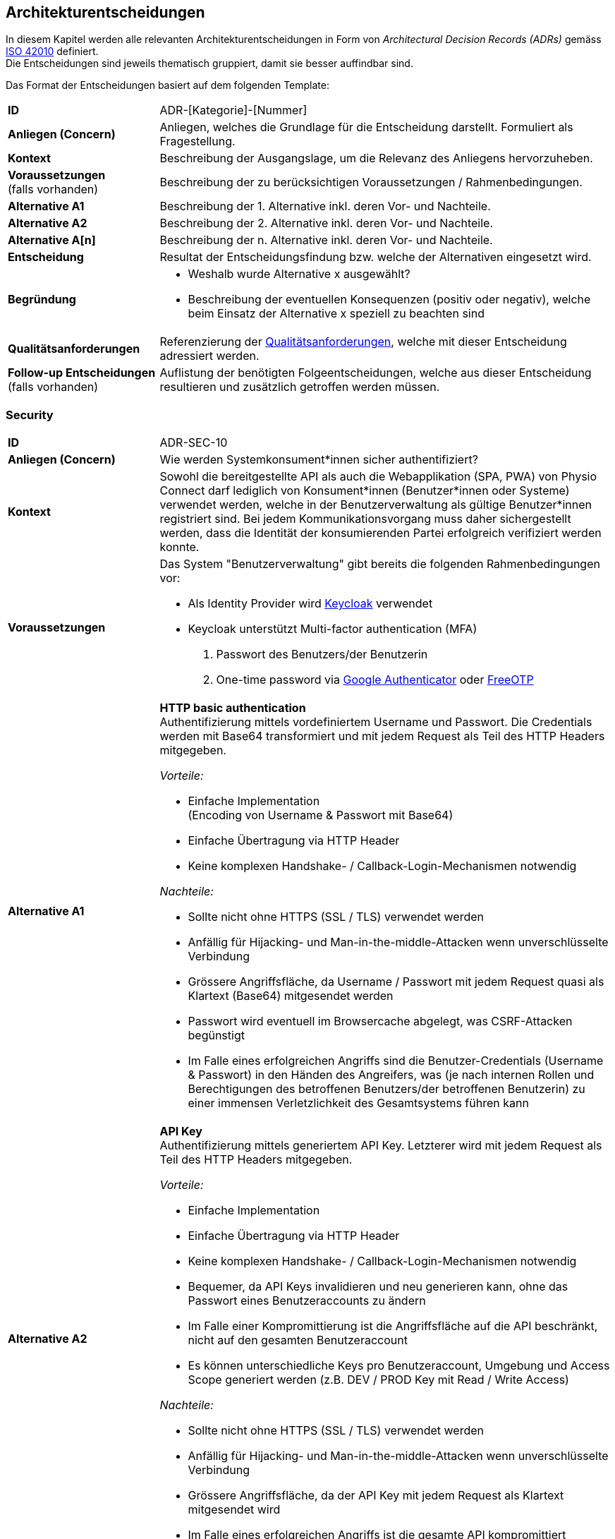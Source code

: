 [#architecture-decisions]
== Architekturentscheidungen

In diesem Kapitel werden alle relevanten Architekturentscheidungen in Form von __Architectural Decision Records (ADRs)__ gemäss https://www.iso.org/standard/50508.html[ISO 42010] definiert. +
Die Entscheidungen sind jeweils thematisch gruppiert, damit sie besser auffindbar sind.

Das Format der Entscheidungen basiert auf dem folgenden Template:

[cols="2,6"]
|===
|**ID**|ADR-[Kategorie]-[Nummer]
|**Anliegen (Concern)**|Anliegen, welches die Grundlage für die Entscheidung darstellt. Formuliert als Fragestellung.
|**Kontext**|Beschreibung der Ausgangslage, um die Relevanz des Anliegens hervorzuheben.
|**Voraussetzungen** +
(falls vorhanden)
|Beschreibung der zu berücksichtigen Voraussetzungen / Rahmenbedingungen.
|**Alternative A1**|Beschreibung der 1. Alternative inkl. deren Vor- und Nachteile.
|**Alternative A2**|Beschreibung der 2. Alternative inkl. deren Vor- und Nachteile.
|**Alternative A[n]**|Beschreibung der n. Alternative inkl. deren Vor- und Nachteile.
|**Entscheidung**|Resultat der Entscheidungsfindung bzw. welche der Alternativen eingesetzt wird.
|**Begründung**
a|

* Weshalb wurde Alternative x ausgewählt?
* Beschreibung der eventuellen Konsequenzen (positiv oder negativ), welche beim Einsatz der Alternative x speziell zu beachten sind

|**Qualitätsanforderungen**
|Referenzierung der <<#quality-requirements,Qualitätsanforderungen>>, welche mit dieser Entscheidung adressiert werden.
|**Follow-up Entscheidungen** +
(falls vorhanden)
|Auflistung der benötigten Folgeentscheidungen, welche aus dieser Entscheidung resultieren und zusätzlich getroffen werden müssen.
|===

=== Security

[cols="2,6"]
|===
|**ID**|ADR-SEC-10
|**Anliegen (Concern)**|Wie werden Systemkonsument*innen sicher authentifiziert?
|**Kontext**|Sowohl die bereitgestellte API als auch die Webapplikation (SPA, PWA) von Physio Connect darf lediglich von Konsument*innen (Benutzer*innen oder Systeme) verwendet werden, welche in der Benutzerverwaltung als gültige Benutzer*innen registriert sind. Bei jedem Kommunikationsvorgang muss daher sichergestellt werden, dass die Identität der konsumierenden Partei erfolgreich verifiziert werden konnte.
|**Voraussetzungen**
a|
Das System "Benutzerverwaltung" gibt bereits die folgenden Rahmenbedingungen vor:

* Als Identity Provider wird https://www.keycloak.org/[Keycloak] verwendet
* Keycloak unterstützt Multi-factor authentication (MFA)
1. Passwort des Benutzers/der Benutzerin
2. One-time password via https://googleauthenticator.net/[Google Authenticator] oder https://freeotp.github.io/[FreeOTP]

|**Alternative A1**
a|
**HTTP basic authentication** +
Authentifizierung mittels vordefiniertem Username und Passwort. Die Credentials werden mit Base64 transformiert und mit jedem Request als Teil des HTTP Headers mitgegeben. +

__Vorteile:__

* Einfache Implementation +
(Encoding von Username & Passwort mit Base64)
* Einfache Übertragung via HTTP Header
* Keine komplexen Handshake- / Callback-Login-Mechanismen notwendig

__Nachteile:__

* Sollte nicht ohne HTTPS (SSL / TLS) verwendet werden
* Anfällig für Hijacking- und Man-in-the-middle-Attacken wenn unverschlüsselte Verbindung
* Grössere Angriffsfläche, da Username / Passwort mit jedem Request quasi als Klartext (Base64) mitgesendet werden
* Passwort wird eventuell im Browsercache abgelegt, was CSRF-Attacken begünstigt
* Im Falle eines erfolgreichen Angriffs sind die Benutzer-Credentials (Username & Passwort) in den Händen des Angreifers, was (je nach internen Rollen und Berechtigungen des betroffenen Benutzers/der betroffenen Benutzerin) zu einer immensen Verletzlichkeit des Gesamtsystems führen kann

|**Alternative A2**
a|
**API Key** +
Authentifizierung mittels generiertem API Key. Letzterer wird mit jedem Request als Teil des HTTP Headers mitgegeben. +

__Vorteile:__

* Einfache Implementation
* Einfache Übertragung via HTTP Header
* Keine komplexen Handshake- / Callback-Login-Mechanismen notwendig
* Bequemer, da API Keys invalidieren und neu generieren kann, ohne das Passwort eines Benutzeraccounts zu ändern
* Im Falle einer Kompromittierung ist die Angriffsfläche auf die API beschränkt, nicht auf den gesamten Benutzeraccount
* Es können unterschiedliche Keys pro Benutzeraccount, Umgebung und Access Scope generiert werden (z.B. DEV / PROD Key mit Read / Write Access)

__Nachteile:__

* Sollte nicht ohne HTTPS (SSL / TLS) verwendet werden
* Anfällig für Hijacking- und Man-in-the-middle-Attacken wenn unverschlüsselte Verbindung
* Grössere Angriffsfläche, da der API Key mit jedem Request als Klartext mitgesendet wird
* Im Falle eines erfolgreichen Angriffs ist die gesamte API kompromittiert

|**Alternative A3**
a|
**OAuth 2.0 mit OpenID Connect und Bearer Token (JWT)** +
Authentifizierung via https://oauth.net/2/[OAuth 2.0]-Flow mit https://openid.net/connect/[OpenID Connect]. OAuth 2.0 ist ein etabliertes Autorisierungsframework und bietet eine Spezifikation für die Implementation von Autorisierungsprotokollen und -flows. OpenID Connect basiert auf dem OAuth 2.0-Framework und ist ein Standard, welcher speziell auf die Benutzerauthentifikation ausgerichtet ist.

__Vorteile:__

* Etabliertes Framework - es gibt zahlreiche Online-Dokumentationen und Guides
* State-of-the-art bezüglich der Absicherung von APIs
* Ausgestellte Bearer Tokens (JWT) können seitens API einfach auf ihre Integrität und Gültigkeit validiert werden
* Tokens können auf feingranulare API Scopes ausgestellt werden, was die Angriffsfläche theoretisch reduziert
* Möglichkeit, zusätzliche Refresh Tokens zu verwenden, welche bei Ablauf eines Access Tokens automatisch einen neuen anfordern
* Unterstützt Single Sign-On (SSO)
* Ausgestellte Bearer Tokens (JWT) können Browser-seitig in einem Cookie abgelegt werden (bzw. Standardverhalten für manche Identity Provider), damit sie nicht alternativ im Local oder Session Storage gespeichert werden müssen
* Unterstützung verschiedener Client-Typen (z.B. Device, SPA / Public client)

__Nachteile:__

* Ist nicht immer ganz einfach zu implementieren
* Kann bei falscher Implementation und / oder Konfiguration zu https://www.rfc-editor.org/rfc/rfc6819#section-4[Sicherheitslücken] führen

|**Alternative A4**
a|
**SAML** +
Authentifizierung via https://auth0.com/blog/how-saml-authentication-works/[SAML]. Security Assertion Markup Language (SAML) ist - nebst OpenID Connect - ein weiterer Standard, welcher auf die Benutzerauthentifikation ausgerichtet ist.

__Vorteile:__

* Etablierter Standard
* Unterstützt Single Sign-On (SSO)

__Nachteile:__

* Alter Standard: Die neuste Version des Standards besteht bereits seit 2005
** nicht einfach, aktuelle Web- (SPA) und Mobileapplikationen mit SAML abzusichern
** OpenID Connect wurde unter anderem dafür entworfen, SAML abzulösen
* Verwendet XML anstelle von JSON Web Tokens (JWT) als Übertragungsformat
** erhöhter Ressourcenbedarf (Netzwerk & Memory) im Vergleich zu JWT
** bei der Implementation muss auf die bestehenden https://cheatsheetseries.owasp.org/cheatsheets/XML_Security_Cheat_Sheet.html[XML-Angriffsvektoren] Acht gegeben werden
* API Scopes werden nicht out-of-the-box unterstützt

|**Entscheidung**
a|
* A3) OAuth 2.0 mit OpenID Connect und Bearer Token (JWT)
* Multi-factor authentication (MFA)

|**Begründung**|Die Authentifizierung mit OAuth 2.0 und OpenID Connect ist eine etablierte und (zurzeit) sichere Methode zur Verifikation der Identität von Systemkonsument*innen. In der direkten Gegenüberstellung mit den restlichen Alternativen ist OAuth & OpenID Connect spezifisch darauf ausgelegt, den Authentifizierungsworkflow zwischen Frontend (SPA, PWA) und Backend (API) so sicher wie möglich zu gestalten. +
Vorsicht ist jedoch bei der Implementation und Konfiguration geboten - wie bereits als Nachteil dieser Variante erfasst, kann eine falsche Implementation und / oder Konfiguration zu Sicherheitslücken führen. Dies kann jedoch theoretisch bei jeder Alternative der Fall sein. +
OAuth 2.0 & OpenID Connect wird zudem von allen gängigen (Social) Identity Providern einwandfrei unterstützt.

Des Weiteren ist der supplementäre Einsatz von Multi-factor authentication (MFA) ein relevanter Bestandteil aktueller Authentifizierungsmechanismen und wird daher als notwendig angesehen. Hierbei wird auf die unterstützten MFA-Faktoren von Keycloak sowie den angebotenen Social Identity Providern (ADR-SEC-11) zurückgegriffen.

|**Qualitätsanforderungen**
a|
<<#scenarios-interoperability,**Interoperability**>> +
Der korrekte Informationsaustausch sowie die Verarbeitung der eingehenden Daten kann nur stattfinden, wenn eine ordnungsgemässe Authentifizierungs- und Autorisierungsschicht die entsprechenden Kommunikationsschnittstellen / APIs vor unbefugtem Zugriff schützt. +
Betrifft alle diesbezüglichen Qualitätsszenarien (SZ-IOP-*).

<<#scenarios-confidentiality,**Confidentiality**>> +
Die Kommunikation mit Physio Connect erfolgt stets über eine verschlüsselte Verbindung. Zudem ist eine aktive Benutzerauthentifizierung mittels Access Token-Validierung zwingend notwendig. Die Gültigkeitsprüfung erfolgt dabei über den systemweit eingesetzten Identity Provider (Keycloak), welcher ebenso für die initiale Ausstellung der Identity / Access / Refresh Tokens zuständig ist. Der Identity Provider ist Bestandteil des Umsystems __Benutzerverwaltung__.

* SZ-CNF-1
* SZ-CNF-2
* SZ-CNF-3

|**Follow-up Entscheidungen**
a|
* **ADR-SEC-11** +
Mit welchen Social Identity Providern kann sich ein Systembenutzer/eine Systembenutzerin authentifizieren?

|===

[cols="2,6"]
|===
|**ID**|ADR-SEC-11
|**Anliegen (Concern)**|Mit welchen Social Identity Providern kann sich ein Systembenutzer/eine Systembenutzerin authentifizieren?
|**Kontext**
a|Social Identity Providers wie Google, Microsoft oder Apple ermöglichen die Authentifizierung eines Benutzers/einer Benutzerin über bereits existierende (Social Media) Accounts. Auf diese Weise werden Benutzerinformationen und Credentials (Username & Passwort) lediglich an einem zentralen Ort (nämlich beim betroffenen Social Identity Provider) verwaltet und nicht bei Physio Connect redundant gehalten. +
Zudem ist der Login-Prozess über Social Identity Providers meist intuitiver, da die Benutzer*innen meist denselben Account mit verschiedenen Services verknüpfen (z.B. Google-Account) und sich daher überall mit denselben Credentials und über dieselbe Login-Maske und Multi-factor authentication (MFA) authentifizieren können.
|**Voraussetzungen**
a|
__Allgemein__

Das System "Benutzerverwaltung" gibt bereits die folgenden Rahmenbedingungen vor:

* Als Identity Provider wird https://www.keycloak.org/[Keycloak] verwendet
* Keycloak unterstützt __identity provider federation__, sprich die Delegation der Authentifizierung zu verknüpften, externen (Social) Identity Providern. Voraussetzung für die Anbindung ist die Kompatibilität zu OAuth 2.0 & OpenID Connect.

__ADR-SEC-10__

* OAuth 2.0 & OpenID Connect wird unterstützt
* Multi-factor authentication (MFA) wird unterstützt

|**Alternative A1**
a|
**Kein Social Identity Provider** +
Physio Connect bietet keine Authentifizierung via Social Identity Provider an.

__Vorteile:__

* Kein Zusatzaufwand für die Einbindung externer Identity Providers
* Vollständige Kontrolle über alle Benutzeraccounts, da alle Informationen innerhalb des Systemkontexts abgelegt sind
* Keine zusätzlichen Datenschutz- / Privacy Concerns, da die Benutzerdaten nicht ausserhalb des Systemkontexts verwendet werden können
* Bei der Verwendung von Social Identity Providers wird das potenzielle Schadensausmass im Falle eines Account-Hijackings vergrössert. Beispielsweise kann sich ein Angreifer bei der Übernahme eines Google Accounts auf allen Webseiten anmelden, welche sich mittels Verwendung des Google Accounts authentifizieren 

__Nachteile:__

* Redundante Datenhaltung, da ein Grossteil der Benutzer*innen bereits einen Account bei einem (oder mehreren) Social Identity Providers besitzt
* Eigene Login-Maske und Multi-factor authentication (MFA)-Prozess für alle Benutzer*innen
* Benutzer*innen müssen sich mit dedizierten Credentials (Username & Passwort) anmelden

|**Alternative A2**
a|
**Google** +
Authentifizierung über Google.

__Vorteile:__

* Einbezug von Benutzer*innen, welche sich ausschliesslich im Google-Ökosystem befinden oder mehrheitlich Google-Produkte und -Services verwenden. +
Beispielsweise ist hierbei der Grossteil aller Android User inkludiert.

__Nachteile:__ +
-

|**Alternative A3**
a|
**Microsoft** +
Authentifizierung über Microsoft.

__Vorteile:__

* Einbezug von Benutzer*innen, welche sich ausschliesslich im Microsoft-Ökosystem befinden oder mehrheitlich Microsoft-Produkte und -Services verwenden. +
Beispielsweise ist hierbei der Grossteil aller Windows User inkludiert.

__Nachteile:__ +
-

|**Alternative A4**
a|
**Apple** +
Authentifizierung über Apple.

__Vorteile:__

* Einbezug von Benutzerinnen, welche sich ausschliesslich im Apple-Ökosystem befinden oder mehrheitlich Apple-Produkte und -Services verwenden. +
Beispielsweise ist hierbei der Grossteil aller iOS & macOS User inkludiert.

__Nachteile:__ +
-

|**Entscheidung**
a|
Verwendung von

* A1) Google
* A2) Microsoft
* A3) Apple

Die Möglichkeit der Authentifizierung über die obigen Social Identity Provider soll in erster Linie den Patient*innen (= externen Benutzeraccounts) zur Verfügung stehen. Die Benutzeraccounts von Physiotherapeut*innen, Vorgesetzten und weiteren kundenseitig internen Benutzer*innen werden im Rahmen des Systems "Benutzerverwaltung" mit der bestehenden Identity & Access Management-Lösung der Kund*innen (z.B. Active Directory) synchronisiert. +
Eine Ausnahme bilden Kund*innen, welche ihre internen Benutzer*innen bereits via Microsoft Accounts (z.B. via Office 365) authentifizieren.
|**Begründung**|Die Verwendung von Social Identity Providers bietet eine hohe Flexibilität bei relativ geringem Integrationsaufwand. Mit der Kombination aus Google, Microsoft und Apple sollte das Angebot an Social Identity Providern eine klare Mehrheit der zukünftigen Benutzer*innen abdecken. +
Zudem kann auf diese Weise eine redundante Datenhaltung von Benutzeraccounts verhindert werden, da ein Grossteil der zukünftigen Benutzer*innen bereits einen Account bei einem (oder mehreren) Social Identity Providers besitzt.

**Hinweis:** +
Diese Entscheidung führt zu entsprechenden Änderungen in Physio Connect (Webapplikation, API) sowie dem System "Benutzerverwaltung" (Konfiguration der Social Identity Providers in Keycloak).

|**Qualitätsanforderungen**
a|
<<#scenarios-confidentiality,**Confidentiality**>> +
Die systemweite Authentifierung erfolgt über den vom Umsystem __Benutzerverwaltung__ bereitgestellten Identity Provider (Keycloak), welcher ebenso für die initiale Ausstellung der Identity / Access / Refresh Tokens zuständig ist. Mittels der Verknüpfung existierender Social Identity Provider wie Google, Microsoft und Apple kann die Token-Ausstellung und -Validierung an die Authentifizierungsinfrastruktur jener Anbieter delegiert werden.

* SZ-CNF-1
* SZ-CNF-2
* SZ-CNF-3

|===

=== Architektur: Frontend

==== Plattformen

[cols="2,6"]
|===
|**ID**|ADR-FRO-10
|**Anliegen (Concern)**|Welche Plattformen sollen unterstützt werden?

|**Kontext**
|Physiotherapeut*innen und Patient*innen verwenden das Physio Connect-Frontend hauptsächlich für die Planung und Auswertung von Therapien.

|**Alternative A1**
a|
**Browser (exklusive Mobile-Browser)**

__Vorteile:__

* Applikation kann von einer sehr hohen Anzahl Geräte verwendet werden
* Eine Implementation deckt die Anwendung für verschiedene Betriebssysteme ab

__Nachteile:__

* Erhöhter Implementationsaufwand und Testaufwand durch Unterstützung verschiedener Browser

|**Alternative A2**
a|
**Mobile Browser**

__Vorteile:__

* Es wird keine Workstation benötigt, um die Applikation zu verwenden
* Relativer Zusatzaufwand falls Browser-Applikation bereits entwickelt wird (gleiche Codebase)

__Nachteile:__

* Alle UI-Elemente müssen so umgesetzt werden, dass sie auf unterschiedlichen Bildschirmgrössen funktionieren
* Erhöhter Testaufwand
* Mehr und schwerer zu reproduzierende Fehler durch zusätzliche / veraltete Betriebssysteme und mobile Browser

|**Alternative A3**
a|
**Android App**

__Vorteile (im Vergleich zu A2):__

* Erhöhte Benutzerfreundlichkeit für Android-Anwender durch
** App auf dem Homescreen
** Bessere Unterstützung von gerätespezifischen Funktionalitäten wie Kamera

__Nachteile:__

* Es muss eine Implementationsart verwendet werden, mit welcher eine App aus der gleichen Codebase wie die Webapplikation generiert werden kann.

|**Alternative A4**
a|
**iOS App**

__Vorteile (im Vergleich zu A2):__

* Erhöhte Benutzerfreundlichkeit für iOS-Anwender durch
** App auf dem Homescreen
** Bessere Unterstützung von gerätespezifischen Funktionalitäten wie Kamera

__Nachteile:__

* Es muss eine Implementationsart verwendet werden, mit welcher eine App aus der gleichen Codebase wie die Webapplikation generiert werden kann.

|**Alternative A5**
a|
**Desktop-Applikation**

__Vorteile:__

* Bessere Performance als Webapplikationen
* Bietet Offline-Funktionalitäten an

__Nachteile:__

* Betriebssystemabhängig

|**Entscheidung**
a|
Muss:

* A1) Browser
* A2) Mobile Browser

Kann:

* A3) Android App
* A4) iOS App

|**Begründung**
a|
Da wir keinen Einfluss auf das System unserer Kund*innen haben, schliesst dies eine Desktop-Applikation aus. Webapplikationen genügen ausserdem für die für unser System benötigte Performance.

Da Physiotherapeut*innen oft nicht im Büro sind und trotzdem Zugriff auf die Therapiedaten haben müssen, müssen mobile Browser ebenfalls unterstützt werden.

Es wurden bereits Funktionalitäten gewünscht wie die Aufnahme von Fotos und Videos für Übungsbeschreibungen. Dies hätte eine höhere Usability in Mobile Apps als im Browser. Da der Implementationsaufwand minimal gehalten werden sollte und nur eine Codebase verwendet werden muss, wird dieser Entscheid bei der Analyse der zu verwendenden Technologien getroffen.

|**Qualitätsanforderungen**
a|
<<#scenarios-interoperability,**Interoperability**>> +
Durch die primäre Unterstützung von (Mobile) Web Browsern lässt sich ein einfacher Informationsaustausch realisieren, da auf bewährte Kommunikationsprotokolle (z.B. HTTPS) und Datenformate (z.B. JSON) gesetzt werden kann, welche out-of-the-box von den aktuellen Web Browsern unterstützt werden. +

* SZ-IOP-3
* SZ-IOP-4
* SZ-IOP-5
* SZ-IOP-6

<<#scenarios-modifiability,**Modifiability**>> +
Bei der Auslieferung (Deployment) von Modifikationen / Erweiterungen muss keine Client-spezifische Software ausgerollt werden, sondern lediglich eine neue Version der Applikation / API auf dem entsprechenden (Web-)Server oder Applikationscontainer bereitgestellt werden.

* SZ-MOD-3
* SZ-MOD-4
* SZ-MOD-5

<<#scenarios-capacity,**Capacity**>> +
Durch die Skalierung der Infrastrukturkomponenten, auf welchen das Frontend als Webapplikation gehostet wird, kann eine hohe und dynamische Anzahl gleichzeitiger Benutzer*innen unterstützt werden.

* SZ-CAP-1

<<#scenarios-installability,**Installability**>> +
Da Physio Connect keine Provisionierung von systemabhängiger Software für das Frontend voraussetzt, sondern primär als Webapplikation verwendet werden kann, verringert sich die Komplexität sowie der Aufwand für die Installation des Systems.

* SZ-INT-1

|**Follow-up Entscheidungen**
a|
* **ADR-FRO-11** +
Welcher Architekturstil soll für das Physio Connect-Frontend verwendet werden?

|===

==== Architekturstil

[cols="2,6"]
|===
|**ID**|[[adr-fro-11]]ADR-FRO-11
|**Anliegen (Concern)**|Welcher Architekturstil soll für das Physio Connect-Frontend verwendet werden?

|**Kontext**
|Physiotherapeut*innen und Patient*innen verwenden das Physio Connect-Frontend hauptsächlich für die Planung und Auswertung von Therapien. Mobile Browser müssen unterstützt werden.

|**Alternative A1**
a|
**Single Page Application (SPA)**

__Vorteile:__

* Hohe Responsiveness, da alles zum Start geladen wird
* Server muss nicht bei jedem Klick des Users entsprechende Requests entgegennehmen
* Rechenleistung der Clients (bzw. Client Browsers) kann verwendet werden

__Nachteile:__

* Häufige Reloads können zu einer hohen Datenlast führen
* Schlechte Suchmaschinenoptimierung (SEO)
* Ausführung von Funktionalitäten direkt im Browser des Clients kann zu Sicherheitslücken führen

|**Alternative A2**
a|
**Server-side Rendering (SSR)**

__Vorteile:__

* Suchmaschinenoptimierung (SEO) möglich
* Sichere Ausführung von Funktionen auf dem Server

__Nachteile:__

* Relativ tiefe Responsiveness
* Alle für eine optimale Rechenleistung erforderlichen Systemressourcen müssen von uns zur Verfügung gestellt werden

|**Alternative A3**
a|
**Static Side Generation (SSG)**

__Vorteile:__

* Sehr schnell

__Nachteile:__

* Inhalt wird vorgeneriert und kann dementsprechend nicht in Echtzeit angepasst werden

|**Entscheidung**
|A1) Single Page Application (SPA)

|**Begründung**
a|
Wir haben uns für eine Single Page Application entschieden, da mit einer SPA sowohl unsere funktionalen Anforderungen als auch die Qualitätsattribute umgesetzt werden können. Die für SPAs typischen Nachteile - wie beispielsweise eine schlechte Suchmaschinenoptimierung - sind für uns nur begrenzt relevant.

Mit Static Site Generation können nicht alle benötigten Funktionalitäten für Physio Connect umgesetzt werden.

Mit Server-side Rendering wäre es sehr aufwändig, die gewünschte Usability umzusetzen.

|**Qualitätsanforderungen**
a|
<<#scenarios-modifiability,**Modifiability**>> +
Aktuelle Javascript-SPA-Frameworks wie Angular oder React unterstützen die Entwickler*innen bei der Implementation von kompakten, wiederverwendbaren Komponenten und Modulen, welche massgeblich zur Optimierung der Modifizier- und Erweiterbarkeit des Frontends beitragen können.

* SZ-MOD-1
* SZ-MOD-5

<<#scenarios-capacity,**Capacity**>> +
Da eine Single Page Application meist die Ressourcen des betroffenen Clients (Browser) verwendet, fällt die Menge benötigter Ressourcen seitens Backend geringer aus. Dies führt dazu, dass das Backend eine höhere Anzahl (paralleler) Requests bewältigen kann. 

* SZ-CAP-1

|**Follow-up Entscheidungen**
a|
* **ADR-FRO-12** +
Mit welcher Technologie soll die Single Page Application umgesetzt werden?

|===

==== Frontend-Technologie

[cols="2,6"]
|===
|**ID**|ADR-FRO-12
|**Anliegen (Concern)**|Mit welcher Technologie soll die Single Page Application umgesetzt werden?

|**Kontext**
|Physiotherapeut*innen und Patient*innen verwenden das Physio Connect-Frontend hauptsächlich für die Planung und Auswertung von Therapien. Mobile Browser müssen unterstützt werden. Es wurde entschieden, dass eine Single Page Application (SPA) verwendet werden soll.

|**Alternative A1**
a|
**Flutter**

__Vorteile:__

* Cross Plattform-Applikation mittels der Verwendung einer gemeinsamen Codebase

__Nachteile:__

* Kaum Know-How zu Dart Programming Language vorhanden
* Support für Webapplikationen ist schlechter (verglichen mit den anderen Alternativen)

|**Alternative A2**
a|
**React**

__Vorteile:__

* Viel Know-How in der Community vorhanden
* Kompatibel mit vielen Libraries
* Sehr hohe Zufriedenheit in der https://2021.stateofjs.com/en-US/libraries/front-end-frameworks/[State of JS-Umfrage (2021)]

__Nachteile:__

* Relativ steile Lernkurve

|**Alternative A3**
a|
**Angular**

__Vorteile:__

* Viel Know-How in der Community vorhanden
* Hohe Unterstützung für Typescript

__Nachteile:__

* Steile Lernkurve
* Tiefe Zufriedenheit in der https://2021.stateofjs.com/en-US/libraries/front-end-frameworks/[State of JS-Umfrage (2021)]

|**Alternative A4**
a|
**Vue.js**

__Vorteile:__

* Einfacher zu erlernen als die Alternativen
* Relativ hohe Zufriedenheit in der https://2021.stateofjs.com/en-US/libraries/front-end-frameworks/[State of JS-Umfrage (2021)]

__Nachteile:__

* Relativ kleine Community
* Vergleichsweise wenig angebotene Features

|**Entscheidung**|A2) React
|**Begründung**
a|
Der Hauptvorteil von Flutter, nämlich die Unterstützung von Geräten ausserhalb von Desktops und Apps, hat bei uns keine Priorität.

Für Angular gab es in den letzten Jahren viele schlechte Rückmeldungen.

Vue.js und React sind beide für unser Projekt geeignet, React scheint jedoch eine aktivere Community zu besitzen und hat eine höhere Anzahl an direkt unterstützten Features, was den Implementationsaufwand senken sollte. Aus diesem Grund haben wir uns für React entschieden.

|**Qualitätsanforderungen**
a|
<<#scenarios-modifiability,**Modifiability**>> +
React unterstützt die Entwickler*innen bei der Implementation von kompakten, wiederverwendbaren Komponenten und Modulen, welche massgeblich zur Optimierung der Modifizier- und Erweiterbarkeit des Frontends beitragen können. Die komponentenbasierte Architektur von React kann - wenn richtig angewendet - ebenfalls zu einer losen internen Kopplung führen, was Änderungen an bestimmten Stellen der Applikation zulässt, ohne den Rest der Codebasis zu beeinträchtigen. Dies erleichtert das Hinzufügen / Entfernen von Funktionen, die Behebung von Bugs oder die allgemeine Wartung der Applikation.

* SZ-MOD-1
* SZ-MOD-5

<<#scenarios-time-behaviour,**Time behaviour**>> +
Durch die Verwendung eines https://reactjs.org/docs/faq-internals.html[virtuellen DOM] sowie Techniken wie https://reactjs.org/docs/code-splitting.html[Code-Splitting] und https://web.dev/code-splitting-suspense/[Lazy Loading] können sich sowohl Lade- (durch kleinere Bundles) als auch Verarbeitungszeiten optimieren lassen, was die allgemeine Performance des Frontends begünstigt.

|**Follow-up Entscheidungen**
a|
* **ADR-FRO-13** +
Soll eine iOS und Android App aus der React App generiert werden? Falls ja, mit welcher Technologie?
* **ADR-FRO-14** +
Sollen Micro Frontends verwendet werden?

|===

==== Mobile Unterstützung

[cols="2,6"]
|===
|**ID**|[[adr-fro-13]]ADR-FRO-13
|**Anliegen (Concern)**|Soll eine iOS und Android App aus der React App generiert werden? Falls ja, mit welcher Technologie?

|**Kontext**
|Es wurde entschieden, dass bei geringem Umsetzungsaufwand eine App für iOS und Android realisiert werden sollte. Zusätzlich wurde bestimmt, dass React zum Umsetzen der Webapplikation verwendet wird und dass nur eine gemeinsame Codebase existieren darf.

|**Alternative A1**
a|
**Keine App**

__Vorteile:__

* Kein Entwicklungsaufwand

__Nachteile:__

* Keine App auf dem Homescreen
* Gerätespezifische Funktionen werden schlechter unterstützt
* Seite normalerweise nicht im Fullscreen

|**Alternative A2**
a|
**Progressive Web App (PWA)**

__Vorteile:__

* Apps müssen nicht über einen Store veröffentlicht werden
* Apps besitzen immer die gleiche Version wie der Server. Falls mehrere Systeme im Einsatz sind (self-hosted von Kund*innen), passt die App automatisch mit der Kundenversion überein
* Relativ geringer Umsetzungsaufwand
* Bietet eingeschränkte Offline-Funktionalitäten an
* Da es sich weiterhin um ein Browser-App handelt und nicht auf die nativen Funktionalitäten zugreift, muss nicht mit einer Vielzahl von Devices getestet werden

__Nachteile:__

* Features nicht so ausgereift wie bei nativen Apps
* iOS Safari bietet weniger Funktionalitäten an als Android

|**Alternative A3**
a|
**React Native**

__Vorteile:__

* Bietet Offline-Funktionalitäten an
* Verwendet Device-native Funktionalitäten
* Relativ geringer Supportaufwand, da React-spezifische Lösung

__Nachteile:__

* Unterstützung von nativen Funktionalitäten führt zu erhöhtem Testaufwand
* Es muss bestimmt werden, welche Betriebssysteme unterstützt werden. Diese sollten auch aktiv getestet werden.

|**Alternative A4**
a|
**Cordova**

__Vorteile:__

* Bietet Offline-Funktionalitäten an
* Verwendet Device-native Funktionalitäten

__Nachteile:__

* Relativ hoher Supportaufwand, da Cordova nicht nur für React entwickelt wird
* Unterstützung von nativen Funktionalitäten führt zu erhöhtem Testaufwand
* Es muss bestimmt werden, welche Betriebssysteme unterstützt werden. Diese sollten auch aktiv getestet werden.

|**Entscheidung**|A2) Progressive Web App (PWA)
|**Begründung**
a|Der Entscheid fiel auf die Verwendung einer Progressive Web App, da dies einen relativ geringen Umsetzungsaufwand benötigt und gleichzeitig alle Usability Requirements erfüllt. Der Vorteil von nativen Apps kann mit dem Physio Connect-Vorteil kaum ausgenutzt werden, da hauptsächlich die Kamera verwendet wird und ansonsten nur begrenzt Offline Content benötigt wird. Der Usability-Vorteil, eine PWA umzusetzen, übertrifft den geringeren Implementationsaufwand für die Alternative __A1) Keine App__.

|**Qualitätsanforderungen**
a|
<<#scenarios-modifiability,**Modifiability**>> +
Durch die Verwendung einer gemeinsamen Codebase können Modifikationen und / oder Erweiterungen an einem zentralen Ort implementiert werden.

**Fault tolerance** +
Da eine Progressive Web App ebenfalls die Möglichkeit einer (eingeschränkten) Offline-Funktionalität bietet, können spezifische Daten im Falle von transienten Verbindungsunterbrüchen zum Physio Connect-Backend lokal zwischengespeichert und bei der Wiederherstellung der Verbindung nachträglich gesendet werden.

<<#scenarios-installability,**Installability**>> +
Eine Progressive Web App kann je nach Implementation ebenfalls in Form einer __Mobile App__ https://web.dev/learn/pwa/installation/[installiert] werden. Dabei wird die PWA beispielsweise mittels einem Prompt dem Homescreen hinzugefügt und kann - ähnlich wie eine normale App - von dort gestartet werden.

|===

==== Micro Frontends

[cols="2,6"]
|===
|**ID**|ADR-FRO-14
|**Anliegen (Concern)**|Sollen Micro Frontends verwendet werden?

|**Kontext**
|Es wurde entschieden, das Physio Connect-Frontend mit einer Single Page Application (SPA) umzusetzen. Nun soll entschieden werden, ob für die Umsetzung zusätzlich Micro Frontends verwendet werden sollen.

|**Alternative A1**
a|
**Micro Frontends**

__Vorteile:__

* Frontends können einzeln deployed werden
* Frontends können separat entwickelt werden
* Zur Umsetzung der Frontends können verschiedene Frameworks und Programmiersprachen verwendet werden
* Frontends sind einzeln skalierbar

__Nachteile:__

* Erhöhte Komplexität für die Umsetzung
* Frontends müssen miteinander kompatibel gehalten werden

|**Alternative A2**
a|
**Keine Micro Frontends**

Umkehrung der Alternative __A1) Micro Frontends__.

|**Entscheidung**|A2) Keine Micro Frontends
|**Begründung**
a|
Die Vorteile von Micro Frontends können in Physio Connect kaum verwendet werden. Um die Komplexität gering zu halten, fiel der schlussendliche Entscheid gegen die Verwendung von Micro Frontends.

|**Qualitätsanforderungen**
a|
<<#scenarios-modifiability,**Modifiability**>> +
Da Micro Frontends in der Regel relativ kompakt und unabhängig von anderen Komponenten sind, können Modifikationen und / oder Erweiterungen an einer zentralen Stelle implementiert werden.

<<#scenarios-capacity,**Capacity**>> +
Micro Frontends können einfacher skaliert werden als vollwertige Webapplikationen.

* SZ-CAP-1

|===

=== Architektur: Backend

==== Architekturstil

[cols="2,6"]
|===
|**ID**|ADR-BAC-10
|**Anliegen (Concern)**|Welche Architekturstile sollen aus Sicht einer deploybaren Einheit eingesetzt werden?
|**Kontext**
a|
Das Backend von Physio Connect besteht grundsätzlich aus den folgenden High Level-Komponenten:

* API Controllers / Request Handlers für die Entgegennahme und formale Kontrolle der eingehenden Requests
** Kommunikation mit Patienten-App +
(z.B. Übertragung der Messdaten, Start einer Therapie-Session)
** Kommunikation mit Physio Connect Webapplikation / -Frontend +
(z.B. Erstellung einer Therapie)
* Businesslogik für die fachliche Verarbeitung der Requests
* https://learn.microsoft.com/en-us/azure/architecture/patterns/anti-corruption-layer[Anti-corruption layers] für die Kommunikation mit den Systemen "Übungskatalog" und "Benutzerverwaltung"

Diese Entscheidung befasst sich damit, welche Architekturstile für die obigen Komponenten hinsichtlich deren optimalen Kommunikation, Skalier- und Deploybarkeit eingesetzt werden können.
|**Alternative A1**
a|
**Monolith**

__Vorteile:__

* Einfachheit: +
Ein Monolith besteht aus einer einzigen, in sich geschlossenen Einheit, welche - verglichen mit verteilten Systemen - leicht zu verstehen ist
* Einfaches Deployment: +
Da es sich bei einem Monolith um eine einzige Einheit handelt, lässt sie sich einfach und atomar deployen

__Nachteile:__

* Eingeschränkte Skalierbarkeit: +
Es kann schwierig sein, einen Monolithen horizontal zu skalieren, da die gesamte Anwendung als eine einzige Einheit deployed werden muss
* Hohe Kopplung: +
Die internen Komponenten eines Monolithen sind meist eng miteinander gekoppelt, was die Änderung, Erweiterung und / oder Wiederverwendung einzelner Komponenten erschwert

|**Alternative A2**
a|
**Microservices**

__Vorteile:__

* Skalierbarkeit: +
Microservices können unabhängig voneinander skaliert werden, was wiederum die Skalierbarkeit des Gesamtsystems erhöht
* Wiederverwendbarkeit: +
Microservices sind kleine, unabhängige Funktionseinheiten und können daher in verschiedenen Kontexten wiederverwendet werden
* Erweiterbarkeit: +
Etwaige Modifikationen oder Erweiterungen eines Microservices sind mit geringer Komplexität realisierbar, da sich die darin befindlichen Funktionalitäten nur in dem jeweils betroffenen Microservice befinden und nicht über mehrere Services aufgetrennt sind
* Einfaches Deployment: +
Da es sich bei Microservices um unabhängige Einheiten handelt, ist es relativ einfach, neue Versionen einzelner Microservices zu deployen, ohne den Rest des Systems zu beeinträchtigen
* Lose Kopplung: +
Das Konzept von Microservices ermöglicht eine lose Kopplung zwischen abhängigen Services. Beispielsweise kann sich ein von Service A benötigter Service B innerhalb eines Clusters von gleichwertigen Service B-Instanzen befinden. Service A benötigt keine direkte Kopplung zu einer Service B-Instanz, sondern sendet seine Requests an eine vordefinierte URL. Der Cluster Controller nimmt den Request entgegen, leitet ihn an eine beliebige Service B-Instanz weiter und Letztere verarbeitet den Request und retourniert eine Response.
* Testing: +
Aufgrund der klaren Abgrenzung und losen Kopplung zu anderen Services lassen sich einzelne Microservices einfach testen. Die bestehenden Abhängigkeiten können mittels geringem Aufwand durch entsprechende Mocks ersetzt werden.
* Parallele Entwicklung: +
Aufgrund der klaren funktionalen Abgrenzung und Unabhängigkeit eines Microservices ist es möglich, pendente Entwicklungsarbeiten an mehreren Microservices zu parallelisieren (z.B. indem unterschiedliche Entwicklungsteams an unterschiedlichen Services arbeiten)

|**Alternative A2** +
(Platzbedingte Fortsetzung)
a|
**Microservices**

__Nachteile:__

* Komplexität: +
Der Aufbau und die Pflege eines Systems, welches aus vielen kleinen, unabhängigen Microservices besteht, kann relativ schnell an Komplexität zunehmen
* Kommunikation zwischen den Services: +
Die Kommunikation zwischen einzelnen Microservices ist komplexer als die Kommunikation innerhalb eines Monoliths. Zudem haben externe Einflüsse wie beispielsweise die Netzwerkverbindung (Latenzzeit, Bandbreite, Auslastung, Durchsatz) einen Einfluss auf die Qualität und Geschwindigkeit der Kommunikation

|**Alternative A3**
a|
**Self-contained systems (SCS)**

__Vorteile:__

* Einfachheit: +
SCS sind relativ einfach zu verstehen (verglichen mit verteilten Systemen)
* Erweiterbarkeit: +
Etwaige Modifikationen oder Erweiterungen innerhalb eines SCS sind mit geringer Komplexität realisierbar, da sich die darin befindlichen Funktionalitäten nur in dem jeweils betroffenen SCS befinden und nicht über mehrere Systeme aufgetrennt sind 
* Parallele Entwicklung: +
Aufgrund der klaren funktionalen Abgrenzung und Unabhängigkeit eines SCS ist es möglich, pendente Entwicklungsarbeiten an mehreren SCS zu parallelisieren (z.B. indem unterschiedliche Entwicklungsteams an unterschiedlichen SCS arbeiten)

__Nachteile:__

* Begrenzte Skalierbarkeit: +
Es kann schwierig sein, ein SCS horizontal zu skalieren, da das System jeweils als atomare Einheit deployed werden muss
* Begrenzte Wiederverwendbarkeit: +
SCS sind unabhängige Funktionseinheiten, besitzen jedoch meist einen eigenen Stack aus Frontend, Businesslogik und Persistenz. Daher ist die funktionale Wiederverwendung eines SCS eingeschränkter als bei einzelnen Microservices. Mittels dem Einsatz spezifischer Kommunikationsmechanismen (z.B. API, Event-driven) ist es jedoch möglich, Funktionalitäten eines SCS zur Wiederverwendung bereitzustellen.

|**Alternative A4**
a|
**Lambda architecture**

__Vorteile:__

* Skalierbarkeit: +
Lambda-Funktionen können automatisch skaliert werden, um der aktuellen Nachfrage gerecht zu werden
* Kosteneffizienz: +
Bei einer Mehrheit der aktuellen Hyperscaler zahlt man nur für die verbrauchte Rechenzeit, was - vor allem bei fluktuierender Auslastung - kostengünstiger sein kann als der Betrieb eigener Server
* Echtzeitverarbeitung: +
Die Echtzeitverarbeitungskomponente (Stream / Speed Layer) der Lambda-Architektur ermöglicht die sofortige Verarbeitung und Analyse der eingehenden Daten
* Datenverarbeitung: Separation of Concerns: +
Durch die Aufteilung der Datenverarbeitung in einen Stream und Batch Layer lassen sich die jeweiligen Systemverantwortlichkeiten und Funktionalitäten sauber voneinander separarieren

__Nachteile:__

* Komplexität: +
Die grundsätzliche Implementierung einer Lambda-Architektur kann relativ schnell komplex werden, da zwei separate Layer / Systeme für die Datenverarbeitung erforderlich sind (Stream & Batch Layer).
* Infrastruktur- / Vendor-basiert: +
Die Implementierung einer Lambda-Architektur auf Basis von Open Source-Technologien gefolgt von einem Cloud-Deployment kann zu komplexen Fehlersituationen führen, weshalb meist auf angebotene Services der jeweiligen Hyperscaler (Microsoft, Amazon, Google) zurückgegriffen wird. Dabei erhöht man jedoch das Risiko eines Vendor Lock-ins bzw. die Abhängigkeit zum verwendeten Hyperscaler / Vendor.

|**Entscheidung**|A2) Microservices
|**Begründung**|Der Einsatz von Microservices deckt die erhöhte Priorität betreffend den Punkten Wiederverwendbarkeit, Modifizierbarkeit / Erweiterbarkeit und Skalierbarkeit optimal ab. +
Funktionalitäten können optimal auf einzelne Services aufgeteilt und Letztere mit möglichst loser Kopplung entwickelt, betrieben und gewartet werden. Des Weiteren können einzelne Services je nach anfallender Last dynamisch / automatisiert skaliert werden.

|**Qualitätsanforderungen**
a|
<<#scenarios-interoperability,**Interoperability**>> +
Die Verwendung von Microservices wird in den meisten Fällen mit dem Einsatz von standardisierten Kommunikationsprotokollen (HTTPS), Datenformaten (JSON) und Architekturstilen (REST) kombiniert, was die Interoperabilität mit anderen Services und Umsystemen begünstigen kann. +
Betrifft alle diesbezüglichen Qualitätsszenarien (SZ-IOP-*).

<<#scenarios-modifiability,**Modifiability**>> +
Etwaige Modifikationen oder Erweiterungen eines Microservices sind mit geringer Komplexität realisierbar, da sich die darin befindlichen Funktionalitäten nur in dem jeweils betroffenen Microservice befinden und nicht über mehrere Services aufgetrennt sind. Zudem lassen sich Anpassungen an unterschiedlichen Microservices parallel auf mehrere Entwickler*innen / Entwicklungsteams aufteilen. +
Betrifft alle diesbezüglichen Qualitätsszenarien (SZ-MOD-*).

<<#scenarios-capacity,**Capacity**>> +
Microservices können - aufgrund ihrer losen Kopplung - unabhängig voneinander horizontal skaliert werden, was wiederum die Kapazitätsanforderungen des Gesamtsystems begünstigen kann. Bei Microservices mit eigener Persistenz (= __stateful__) ist jedoch im Falle einer horizontalen Skalierung zu definieren, ob die Persistenz ebenfalls mitskaliert wird oder ob eine gemeinsame Datenbank für alle Service-Instanzen verwendet werden soll.

* SZ-CAP-1

**Fault tolerance** +
Dank seiner losen Kopplung lässt sich jeder Microservice genau so resilient / fehlertolerant gestalten, wie es von den jeweiligen Qualitätsanforderungen vorgegeben wird.

* SZ-FLT-1
* SZ-FLT-2

|===

[cols="2,6"]
|===
|**ID**|[[adr-bac-20]]ADR-BAC-20
|**Anliegen (Concern)**|Welcher Architekturstil soll grundlegend innerhalb einer deploybaren Einheit eingesetzt werden?
|**Kontext**
a|Diese Entscheidung befasst sich damit, welcher Architekturstil grundlegend für die interne Struktur (Mikroarchitektur) der einzelnen Backend-Komponenten eingesetzt werden soll. +
Hierbei handelt es sich jedoch nur um den grundlegend zu verwendenden Stil - es ist durchaus legitim und plausibel, dass es aus Sicht einer oder mehrerer Komponenten sinnvoller ist, eine andere interne Struktur zu wählen. Der Einsatz eines komponentenspezifischen Stils sollte jedoch in einem dedizierten ADR konkret begründet werden.
|**Alternative A1**
a|
**Layered architecture**

__Vorteile:__

* Separation of Concerns: +
Durch die einzelnen Layers wird eine klare Separation of Concerns geschaffen, was die Verständlichkeit des Codes erhöht
* Wiederverwendbarkeit: +
Da jede Schicht unabhängig entwickelt und getestet werden kann, wird die Wiederverwendbarkeit indirekt erhöht
* Innerhalb eines Layers ist es relativ einfach, bestehende Funktionen zu ändern oder neue hinzuzufügen, ohne den Rest der Anwendung zu beeinträchtigen
* Testing: +
Die einzelnen Layer können isoliert sehr gut getestet werden

__Nachteile:__

* Modifizierbarkeit / Erweiterbarkeit: +
Starre Abhängigkeiten zwischen den einzelnen Layer können zu einer Gesamtstruktur führen, die unflexibel und nur schwer zu modifizieren / erweitern ist
* Hohe Kopplung durch https://devopedia.org/leaky-abstractions[leaky abstraction]: +
Wenn ein Layer seine Implementationsdetails nicht vollständig abstrahiert und abhängige Layer nicht korrekt ohne Kenntnis dieser Details kommunizieren können, wird von einer __leaky abstraction__ gesprochen. Dieser Effekt verletzt die Seperation of Concerns und erhöht somit die Kopplung zwischen den betroffenen Layers.

|**Alternative A2**
a|
**Hexagonal architecture (Ports & Adapters)**

__Vorteile:__

* Separation of Concerns: +
Durch die gezielte Trennung der Businesslogik und des "Ports & Adapter-Hexagons" wird eine klare Separation of Concerns geschaffen, was die Verständlichkeit des Codes erhöht
* Testbarkeit: +
Durch die einfache Abstraktion der externen Abhängigkeiten kann die interne Businesslogik einfacher und gezielter getestet werden
* Flexibilität: +
Die Möglichkeit, zwischen verschiedenen Technologien / Adaptern zu wechseln, macht diesen Stil zu einer flexiblen "Plugin-Architektur". Solange derselbe Port für unterschiedliche Adapter verwendet werden kann, können die konkreten Implementierungen ausgetauscht werden, ohne dabei Änderungen in der Businesslogik vorzunehmen.
* Modifizierbarkeit / Erweiterbarkeit: +
Aufgrund der abstrakten Ports kann die Businesslogik ohne Auswirkungen auf die externen Abhängigkeiten geändert werden. Änderungen innerhalb einer externen Abhängigkeit können lediglich mit der entsprechenden Änderung des jeweiligen Adapters nachgeführt werden, ohne die Businesslogik zu beeinflussen. +
Die Erweiterbarkeit ist ebenfalls gegeben, da neue Funktionen durch die Modifizierung der Businesslogik oder durch das Hinzufügen eines neuen Adapters hinzugefügt werden können.

__Nachteile:__

* Komplexität: +
Aufgrund der Trennung von Businesslogik und externen Abhängigkeiten und der diesbezüglich eingesetzten Indirektionen / Abstraktionen (z.B. durch den Einsatz von Interfaces) kann dieser Stil schwierig zu verstehen und daher komplexer und aufwändiger zu implementieren sein - vor allem für Entwickler*innen, welche noch wenig / keine Erfahrung mit dem Stil besitzen

|**Alternative A3**
a|
**Clean / Onion architecture**

__Vorteile:__

* Kombination mit Hexagonal Architecture (Ports & Adapters) +
Die Schichten der Clean / Onion Architecture sorgen für eine konkrete Organisation der Businesslogik, dem Inneren des "Ports & Adapter-Hexagons"
* Verwendung von https://martinfowler.com/bliki/DomainDrivenDesign.html[Domain-driven design (DDD)] +
Clean / Onion Architecture baut auf einem gegebenen Domänenmodell auf und unterstützt daher die Verwendung von DDD inkl. dessen Layers (Domain, Application, Infrastructure, UI)
* Separation of Concerns: +
Durch die gezielte Trennung der Businesslogik in einzelne Layer wird eine klare Separation of Concerns geschaffen, was die Verständlichkeit des Codes erhöht
* Testbarkeit: +
Durch die einfache Abstraktion der Abhängigkeiten kann die interne Businesslogik eines Layers isoliert und daher einfacher / gezielter getestet werden
* Flexibilität: +
Aus Sicht eines inneren Layers (z.B. Domain) können die äusseren Layer (z.B. Application) problemlos ausgetauscht werden, ohne zu Änderungen im betroffenen Layer zu führen
* Modifizierbarkeit / Erweiterbarkeit: +
Durch die lose und gerichtete Kopplung (äussere Schichten "zeigen" nach innen, nie umgekehrt) lassen sich äussere Layer einfach und ohne grossen Mehraufwand modifizieren. Änderungen am Domain Layer (der "Kern" des Domänenmodells) hingegen dürfen zu abhängigen Anpassungen in den äusseren Layern führen, da sie alle (direkt oder indirekt) von der Domäne abhängig sind. +
Die Erweiterbarkeit ist ebenfalls gegeben, da neue Funktionen durch die Modifizierung der Businesslogik eines Layers hinzugefügt werden können.

|**Alternative A3** +
(Platzbedingte Fortsetzung)
a|
**Clean / Onion architecture**

__Nachteile:__

* Komplexität: +
Aufgrund der zahlreichen Layers und diesbezüglich eingesetzten Indirektionen / Abstraktionen (z.B. durch den Einsatz von Interfaces) kann dieser Stil schwierig zu verstehen und daher komplexer und aufwändiger zu implementieren sein - vor allem für Entwickler*innen, welche noch wenig / keine Erfahrung mit dem Stil besitzen
* Umfangreiche Codebase / Boilerplate-Code: +
Die Verwendung von Layer-Abstraktionen und vordefinierten Mappings zwischen den Layern kann zu Boilerplate-Code und - darausfolgend - einer umfangreicheren Codebase führen

|**Entscheidung**|A2) Hexagonal architecture (Ports & Adapters)
|**Begründung**|Die Verwendung einer hexagonalen Mikroarchitektur (Ports & Adapters) deckt die erhöhte Priorität betreffend Modifizierbarkeit / Erweiterbarkeit optimal ab. +
Die Businesslogik wird mit definierten Abstraktionen (Ports) sauber von allen externen Abhängigkeiten (Adapters) separiert, was zu einer losen Kopplung führt. Für die innere Struktur der Businesslogik setzen wir nicht explizit auf Clean / Onion Architecture, da dieser Ansatz für unser Domänenmodell zu komplex und daher over-engineered wäre.

|**Qualitätsanforderungen**
a|
<<#scenarios-modifiability,**Modifiability**>> +
Die Verwendung einer hexagonalen Architektur (Ports & Adapters) gewährleistet eine optimale Modifizier- und Erweiterbarkeit innerhalb einer deploybaren Einheit. Durch die Verwendung von abstrakten Ports kann die Businesslogik ohne Auswirkungen auf die externen Abhängigkeiten geändert werden. Änderungen innerhalb einer externen Abhängigkeit können lediglich mit der Anpassung des betroffenen Adapters nachgeführt werden, ohne die Businesslogik zu beeinflussen. Des Weiteren können sowohl die Businesslogik als auch die externen Abhängigkeiten einfach und effizient erweitert werden. +
Betrifft alle diesbezüglichen Qualitätsszenarien (SZ-MOD-*).

|===

==== Persistenz

[cols="2,6"]
|===
|**ID**|ADR-BAC-30
|**Anliegen (Concern)**|Werden mehrere (unterschiedliche) Datenbanken für Physio Connect eingesetzt?
|**Kontext**
a|Physio Connect persistiert unterschiedlichste Daten zur Laufzeit. Beispielsweise werden einerseits stetig aufgezeichnete Messdaten des Patienten/der Patientin abgelegt, andererseits aber auch allgemeine Therapiedaten. Im Rahmen dieser Entscheidung soll analysiert werden, ob die Verwendung mehrerer (unterschiedlicher) Datenbanken für die Persistierung der Daten eingesetzt werden sollen.
|**Alternative A1**
a|
**Alle Daten in derselben Datenbank**

__Vorteile:__

* Die Verwaltung der Daten ist einfacher, da alles an einem zentralen Ort abgelegt ist.
* Die Datenkonsistenz kann einfacher gewährleistet werden.
** Ein eventuell benötigtes Transaktionsmanagement kann out-of-the-box über mehrere Tabellen verwendet werden.
* Die Verwendung einer einzelnen Datenbank kann kostengünstiger sein als die Verwendung mehrerer Datenbanken, insbesondere wenn man einen Cloud-basierten Datenbankdienst nutzt, welcher nach Verbrauch abrechnet.

__Nachteile:__

* Vor allem bei unterschiedlichen Speicherintervallen und verschiedenen, grossen Datenmengen kann die Datenbank sehr schnell an Komplexität gewinnen und an Performance verlieren. Beispielsweise könnten die Patienten-Messdaten im Sekundentakt eingehen und abgelegt werden, während die allgemeinen Therapiedaten vielleicht nur monatlich einmal aktualisiert werden.

|**Alternative A2**
a|
**Separate Datenbank für die Patienten-Messdaten**

__Vorteile:__

* Besser geeignet wenn Daten mit unterschiedlichen Speicher- und Verarbeitungsanforderungen abgelegt werden sollen. Bei Daten, welche unterschiedliche Speicher- oder Verarbeitungsfunktionen erfordern, kann es sinnvoll sein, diese in getrennten Datenbanken zu speichern. So können beispielsweise strukturierte Daten, auf die häufig zugegriffen wird, in einer relationalen Datenbank und grosse Mengen halb- oder unstrukturierter Daten in einer NoSQL-Datenbank persistiert werden.
* Besser geeignet wenn Daten mit unterschiedlichen Sicherheitsanforderungen abgelegt werden sollen. Bei Daten, welche unterschiedliche Sicherheitsstufen erfordern, kann es sinnvoll sein, diese in getrennten Datenbanken zu speichern. So können beispielsweise sensible Patienten-Messdaten in einer separaten, eventuell verschlüsselten Datenbank persistiert werden, während Therapiedaten in einer "normalen" Datenbank abgelegt werden.
* Besser geeignet wenn man grosse Datenmengen verzeichnet. Eine diesbezügliche Verteilung der Datenmengen auf mehrere Datenbanken kann die Leistung und Skalierbarkeit des Gesamtsystems verbessern.
* Besser geeignet wenn man mehrere Anwendungen unterstützen soll, welche jeweils auf unterschiedliche Teilmengen von Daten zugreifen müssen.

__Nachteile:__

* Die Verwendung mehrerer Datenbanken (vor allem auch wenn sie nicht demselben Modell entsprechen) kann die Gesamtkomplexität des Systems (Implementation, Betrieb, Wartung) generell stark erhöhen.

|**Entscheidung**|A2) Separate Datenbank für die Patienten-Messdaten
|**Begründung**|Wir erachten es als sinnvoll, die eingehenden Patienten-Messdaten in einer separaten Datenbank zu persistieren, da sie einerseits andere Sicherheitsanforderungen als die herkömmlichen Therapiedaten erfüllen müssen (Stichwort Datenschutz / Privacy) und andererseits viel frequentierter abgelegt werden, was zu einer beachtlich grösseren Datenmenge führen wird.

|**Qualitätsanforderungen**
a|
<<#scenarios-time-behaviour,**Time behaviour**>> +
Die Verteilung der Datenmengen auf mehrere Datenbanken kann zu einer generellen Reduktion der Verarbeitungszeiten (bzw. zu einer Erhöhung der Durchsatzrate) führen, da die eingehenden Daten-Requests und -Operationen auf die betroffenen Datenbanken aufgeteilt werden.

* SZ-TIB-1

<<#scenarios-capacity,**Capacity**>> +
Die Verteilung der Datenmengen auf mehrere Datenbanken kann deren (horizontale) Skalierbarkeit begünstigen.

* SZ-CAP-1

|**Follow-up Entscheidungen**
a|
* **ADR-BAC-31** +
Welche Datenbankmodelle werden für Physio Connect eingesetzt?

|===

[cols="2,6"]
|===
|**ID**|[[adr-bac-31]]ADR-BAC-31
|**Anliegen (Concern)**|Welche Datenbankmodelle werden für Physio Connect eingesetzt?
|**Kontext**
a|Physio Connect persistiert unterschiedlichste Daten zur Laufzeit. Beispielsweise werden einerseits stetig aufgezeichnete Messdaten des Patienten/der Patientin abgelegt, andererseits aber auch allgemeine Therapiedaten. Im Rahmen dieser Entscheidung soll analysiert werden, welche Datenbankmodelle für die unterschiedlichen Datenarten und Anwendungsfälle von Physio Connect passend sein könnten.
|**Alternative A1**
a|
**Relationale Datenbank**

__Verwendungszwecke:__

* Verwaltung von strukturierten Daten, welche einem vordefinierten, statischen Schema folgen
* Eignet sich für Anwendungen, welche ein hohes Mass an Datenintegrität erfordern, wie beispielsweise Finanz- oder Gesundheitssysteme 
* Durchführung komplexer Datenabfragen
* Definition von Datenbeschränkungen, um die Genauigkeit und Konsistenz der Daten zu gewährleisten

__Vorteile:__

* Strukturierte Daten: +
Relationale Datenbanken sind darauf ausgelegt, strukturierte Daten zu speichern, was die Suche und den Abruf bestimmter Daten mit SQL-Abfragen erleichtert.
* Datenintegrität: +
Relationale Datenbanken erzwingen Datenintegritätsbeschränkungen, was bedeutet, dass die Daten konsistent und genau gespeichert werden.
* Skalierbarkeit: +
Relationale Datenbanken sind in der Lage, grosse Datenmengen zu verarbeiten, und können bei wachsendem Umfang der Datenbank einfach skaliert werden.
* Sicherheit: +
Relationale Datenbanken bieten Sicherheitsfunktionen wie Benutzerauthentifizierung, Datenverschlüsselung und Zugriffskontrolle.

|**Alternative A1** +
(Platzbedingte Fortsetzung)
a|
**Relationale Datenbank**

__Nachteile:__

* Komplexität: +
Relationale Datenbanken können aufwändig in der Einrichtung und Wartung sein, insbesondere bei grossen und komplexen Systemen.
* Performance: +
Relationale Datenbanken können bei der Verarbeitung grosser Datenmengen oder einer hohen Anzahl gleichzeitiger Benutzer*innen Performanceprobleme aufweisen.
* Flexibilität: +
Relationale Datenbanken sind nicht so flexibel wie einige NoSQL-Datenbanken, was die Speicherung komplexer oder unstrukturierter Daten erschweren kann.
* Kosten: +
Relationale Datenbanken können im Vergleich zu einigen NoSQL-Datenbanken teurer in der Einrichtung und Wartung sein.

|**Alternative A2**
a|
**Dokumentdatenbank**

__Verwendungszwecke:__

* Verwaltung unstrukturierter oder halbstrukturierter Daten, welche nicht gut in ein traditionelles relationales Schema passen
* Verwaltung grosser Datenmengen
* Eignet sich für Anwendungen, welche ein hohes Mass an Flexibilität und die Fähigkeit erfordern, Daten schnell und effizient zu speichern und abzurufen
* Eignet sich für Anwendungen, welche ein hohes Mass an Skalierbarkeit und die Fähigkeit erfordern, eine grosse Anzahl gleichzeitiger Benutzer*innen zu verarbeiten

__Vorteile:__

* Flexibilität: +
Dokumentdatenbanken sind für die Speicherung unstrukturierter Daten konzipiert, was sie flexibler macht als relationale Datenbanken.
* Skalierbarkeit: +
Dokumentdatenbanken sind in der Lage, grosse Datenmengen zu verarbeiten und lassen sich leicht skalieren, wenn der Umfang der Datenbank wächst.
* Performance: +
Dokumentdatenbanken sind im Allgemeinen performanter und effizienter als relationale Datenbanken, wenn es um das Lesen und Schreiben von Daten geht.
* Benutzerfreundlichkeit: +
Dokumentdatenbanken sind im Vergleich zu relationalen Datenbanken oft einfacher einzurichten und zu pflegen - insbesondere für Entwickler*innen, die mit dem JSON-Datenformat vertraut sind.

|**Alternative A2** +
(Platzbedingte Fortsetzung)
a|
**Dokumentdatenbank**

__Nachteile:__

* Datenmodellierung: +
Es kann schwieriger sein, Daten in einer Dokumentdatenbank zu modellieren als in einer relationalen Datenbank, insbesondere bei komplexen Datenstrukturen.
* Datenintegrität: +
In Dokumentdatenbanken werden Einschränkungen der Datenintegrität möglicherweise nicht so streng durchgesetzt wie in relationalen Datenbanken, was zu Dateninkonsistenzen führen kann.
* Kompatibilität: +
Dokumentdatenbanken sind möglicherweise nicht mit allen Anwendungen und Programmiersprachen kompatibel.
* Kosten: +
Die Einrichtung und Wartung von Dokumentdatenbanken kann im Vergleich zu anderen Datenbankmodellen teurer sein.

|**Alternative A3**
a|
**Graphdatenbank**

__Verwendungszwecke:__

* Verwaltung komplexer, miteinander verknüpfter Daten und deren Beziehungen untereinander
* Verwaltung grosser Mengen von Echtzeitdaten
* Eignet sich für Anwendungen, welche ein hohes Mass an Flexibilität und die Fähigkeit erfordern, Datenbeziehungen schnell und effizient abzufragen und zu analysieren
* Eignet sich für Anwendungen, welche ein hohes Mass an Skalierbarkeit und die Fähigkeit erfordern, eine grosse Anzahl gleichzeitiger Benutzer*innen zu verarbeiten

__Vorteile:__

* Datenmodellierung: +
Graphdatenbanken eignen sich gut für die Speicherung komplexer, miteinander verbundener Daten und können Beziehungen zwischen Daten auf eine natürlichere und intuitivere Weise modellieren.
* Performance: +
Graphdatenbanken sind im Allgemeinen performanter als relationale Datenbanken, wenn es darum geht, Daten abzufragen und Muster in grossen, komplexen Datensätzen zu finden.
* Skalierbarkeit: +
Graphdatenbanken können grosse Datenmengen verarbeiten und lassen sich bei wachsendem Umfang der Datenbank einfach skalieren.
* Verarbeitung von Echtzeitdaten: +
Graphdatenbanken eignen sich gut für die Verarbeitung von Echtzeitdaten und können Daten schnell aktualisieren und abfragen, wenn sie sich ändern.

|**Alternative A3** +
(Platzbedingte Fortsetzung)
a|
**Graphdatenbank**

__Nachteile:__

* Komplexität: +
Die Einrichtung und Pflege von Graphdatenbanken kann komplex sein, insbesondere bei grossen und komplexen Systemen.
* Datenintegrität: +
Graphdatenbanken setzen Datenintegritätsbeschränkungen möglicherweise nicht so streng durch wie relationale Datenbanken, was zu Dateninkonsistenzen führen kann.
* Kompatibilität: +
Graphdatenbanken sind möglicherweise nicht mit allen Anwendungen und Programmiersprachen kompatibel.
* Kosten: +
Die Einrichtung und Wartung von Graphdatenbanken kann im Vergleich zu anderen Datenbankmodellen teurer sein.

|**Alternative A4**
a|
**Zeitreihendatenbank**

__Verwendungszwecke:__

* Verwaltung von Daten mit Zeitstempel wie z.B. Sensor-, Finanz- oder Protokolldaten
* Verwaltung grosser Datenmengen
* Eignet sich für Anwendungen, welche ein hohes Mass an Performance und die Fähigkeit zur schnellen und effizienten Abfrage und Analyse von zeitbasierten Daten erfordern
* Eignet sich für Anwendungen, welche ein hohes Mass an Skalierbarkeit und die Fähigkeit erfordern, eine grosse Anzahl gleichzeitiger Benutzer*innen zu verarbeiten

__Vorteile:__

* Datenmodellierung: +
Zeitreihendatenbanken sind speziell für die Speicherung und Abfrage von Zeitstempeldaten konzipiert, was die Modellierung und Analyse von zeitbasierten Daten erleichtert.
* Performance: +
Zeitreihendatenbanken sind für schnelle Schreibvorgänge und effiziente Abfragen von Zeitstempeldaten optimiert.
* Skalierbarkeit: +
Zeitreihendatenbanken können grosse Datenmengen verarbeiten und lassen sich leicht skalieren, wenn die Grösse der Datenbank zunimmt.
* Datenkompression: +
Zeitreihendatenbanken können Datenkomprimierungstechniken verwenden, um die Grösse der Datenbank zu verringern und die Performance zu verbessern.

|**Alternative A4** +
(Platzbedingte Fortsetzung)
a|
**Zeitreihendatenbank**

__Nachteile:__

* Komplexität: +
Die Einrichtung und Pflege von Zeitreihendatenbanken kann komplex sein, insbesondere bei grossen und komplexen Systemen.
* Kompatibilität: +
Zeitreihendatenbanken sind möglicherweise nicht mit allen Anwendungen und Programmiersprachen kompatibel.
* Kosten: +
Die Einrichtung und Pflege von Zeitreihendatenbanken kann im Vergleich zu anderen Datenbanktypen teurer sein.
* Begrenzte Datentypen: +
Zeitreihendatenbanken sind für die Speicherung und Abfrage von Zeitstempeldaten optimiert und unterstützen andere Datentypen möglicherweise nicht so effizient.

|**Entscheidung**
a|
Zwei dedizierte Datenbanken (gemäss __ADR-BAC-30__):

* A2) Dokumentdatenbank +
Für alle Daten ausser die Patienten-Messdaten
* A2) Dokumentdatenbank +
Für die Patienten-Messdaten

|**Begründung**|Für die Ablage aller relevanten Daten wird eine Kombination zweier dedizierter Dokumentdatenbanken eingesetzt, da Letztere eine hohe Performance bezüglich Schreib- und Lesevorgängen vorweisen und bei Bedarf gut skaliert werden können.

|**Qualitätsanforderungen**
a|
<<#scenarios-time-behaviour,**Time behaviour**>> +
Dokumentdatenbanken weisen meist eine hohe Performance bezüglich der auszuführenden Schreib- und Leseoperationen auf, was zu einer generellen Reduktion der Verarbeitungszeiten (bzw. zu einer Erhöhung der Durchsatzrate) führen kann.

* SZ-TIB-1

<<#scenarios-capacity,**Capacity**>> +
Dokumentdatenbanken erlauben eine hohe Anzahl paralleler Verbindungen und lassen sich bei Bedarf horizontal skalieren.

* SZ-CAP-1

|===

==== Messaging

[cols="2,6"]
|===
|**ID**|ADR-BAC-40
|**Anliegen (Concern)**|Wie wird das Backend-Messaging innerhalb von Physio Connect umgesetzt?
|**Kontext**
|Sowohl Requests von Physiotherapeut*innen als auch von Patient*innen werden vom Physio Connect Backend gehandhabt. Zu Peak-Zeiten kann es sich dabei um eine hohe Anzahl von Requests bzw. eine hohe eingehende Datenmenge handeln. Da das Physio Connect Backend gemäss Architekturentscheid __ADR-BAC-10__ aus mehreren Microservices bestehen wird, soll überprüft werden, ob eine Messaging-Komponente eingesetzt werden soll und falls ja, welche.
|**Alternative A1**
a|
**HTTPS (SSL / TLS)**

__Vorteile:__

* Einfache Implementierung
* Know-How weit verbreitet
* Von vielen verschiedenen Libraries unterstützt

__Nachteile:__

* Weniger effizient als einige Alternativen

|**Alternative A2**
a|
**Message Queues**

(RabbitMQ, Kafka)

__Vorteile:__

* Kann je nach Implementierungsart Requests effizient abarbeiten (Trade-off mit Traceablility)
* Gruppierung zusammenhängender Messages nach Themen (Topics)
* Skalierbare Messaging-Komponente
* Sender muss nicht darauf warten, bis die Message verarbeitet wurde
* Bei Ausfall der Datenbank könnten die Daten kurzfristig in der Queue als Messages persistiert werden, bis die Datenbank wieder erreichbar ist

__Nachteile:__

* Benötigt Messaging Container
* Erhöht Komplexität der Lösung
* Know-How kann sehr punktuell sein

|**Alternative A3**
a|
**gRPC**

__Vorteile:__

* Sehr performant
* Ermöglicht bidirektionale Kommunikation

__Nachteile:__

* Mehraufwand für die Implementation
* Weniger breite Unterstützung als andere Ansätze
* Weniger Know-How vorhanden

|**Entscheidung**|A1) HTTPS (SSL / TLS)
|**Begründung**
a|

* Kommunikation mit HTTPS (SSL / TLS) hat die geringste Komplexität
* Time-to-Market ist in einem ersten Schritt wichtiger als die Performance
* Für eine geringe Anzahl Benutzer*innen wird es einfach sein, eine gute Performance mittels Skalierung zu erreichen
* Es ist einfacher, Bottlenecks zu erkennen und zu optimieren, wenn das System bereits produktiv im Einsatz ist

Es soll jedoch bei Design und Implementation darauf geachtet werden, dass die Möglichkeit der zukünftig gezielten Verwendung von gRPC oder einer Message Queue erhalten bleibt.

|**Qualitätsanforderungen**
a|
<<#scenarios-interoperability,**Interoperability**>> +
Durch die Verwendung von HTTPS als Kommunikationsprotokoll wird auf einen etablierten und interoperablen Standard gesetzt, welcher einen einfachen und zuverlässigen Informationsaustausch - zumindest auf technischer Ebene - gewährleistet. +
Betrifft alle diesbezüglichen Qualitätsszenarien (SZ-IOP-*).

<<#scenarios-confidentiality,**Confidentiality**>> +
Durch die Sicherstellung von systemweit verschlüsselten HTTPS-Verbindungen werden sensitive Daten jederzeit auch zwischen den Backend-Services sicher übertragen.

|===

==== Umysteme

[cols="2,6"]
|===
|**ID**|[[adr-bac-50]]ADR-BAC-50
|**Anliegen (Concern)**|Wie können die Abhängigkeiten zu den APIs externer Umsysteme optimal gekapselt werden?
|**Kontext**
a|
Aus Sicht des definierten <<#system-context,Systemkontexts von Physio Connect>> besteht eine Abhängigkeit zu zwei externen Umsystemen, welche sich jedoch innerhalb der Unternehmungsgrenze befinden:

* **Übungskatalog** +
System, welches für die Verwaltung (Erstellung, Modifikation, Wiederverwendung) der generell zur Verfügung stehenden (Standard-)Übungsdefinitionen zuständig ist. +
Für die Übungsverwaltung steht eine entsprechende REST API zur Verfügung.

* **Benutzerverwaltung** +
System, welches für die Authentifizierung und Autorisierung sowie für die generelle Verwaltung der Benutzer(-informationen) zuständig ist. +
Für die Benutzerverwaltung steht eine entsprechende REST API zur Verfügung. +
Die Authentifizierung und Autorisierung erfolgt standardmässig über den systemintegrierten Identity Provider (Keycloak) und ist somit kein relevanter Bestandteil dieses Architekturentscheids.

Im Rahmen dieser Entscheidung soll analysiert und definiert werden, wie die Abhängigkeiten zwischen Physio Connect und den APIs der abhängigen Umsysteme __Übungskatalog__ und __Benutzerverwaltung__ optimal gekapselt werden können, um eine möglichst lose Kopplung zu erreichen.

|**Alternative A1**
a|
**Direkte Verwendung der APIs**

Die REST APIs der Umsysteme __Übungskatalog__ und __Benutzerverwaltung__ werden in allen betroffenen Physio Connect-Services und -Komponenten direkt als Teil des jeweiligen Quellcodes angebunden und verwendet. Die Anbindung beinhaltet unter anderem jeweils die gesamte Verbindungs-, Mapping-, Exception Handling- und (De-)Serialisierungslogik.

__Vorteile:__

* Keine Abhängigkeit zu anderen (Wrapper) Komponenten: +
Durch die direkte Anbindung der APIs als Teil jeder betroffenen Komponente bestehen keine Abhängigkeiten zu weiteren Komponenten (Wrapper Services / Libraries), welche die APIs kapseln.
* Kontrolle: +
Im Kontext jeder Komponente hat man die volle Kontrolle über den API-Zugriff und kann auf spezifische API Endpoints kontextspezifisch reagieren.
* Einfachheit: +
Dank der https://github.com/OAI/OpenAPI-Specification[OpenAPI-Spezifikation] und den verfügbaren https://openapi-generator.tech/[-Generatoren] kann eine state-of-the-art REST API mit minimalem Aufwand angebunden und verwendet werden.

__Nachteile:__

* Modifizierbar- / Erweiterbarkeit: +
Da die Anbindung der APIs in jeder betroffenen Komponente implementiert ist, kann dies bei Änderungen / Erweiterungen der APIs schnell in einem akuten Mehraufwand resultieren, da alle betroffenen Komponenten manuell angepasst werden müssen, um den aktuellsten Stand der APIs zu unterstützen.
* Hohe Kopplung: +
Durch die direkte Anbindung der APIs entsteht eine dementsprechend hohe Kopplung zwischen allen betroffenen Komponenten und den APIs.
* Risiko der Vermischung verschiedener Domänenmodelle: +
Durch die direkte Anbindung der API besteht das Risiko, dass sich die Domäne der API in die Domäne der betroffenen Komponente einschleicht und bis in die tieferen Schichten mitgezogen wird, was das Domänenmodell verunreinigt.

|**Alternative A2**
a|
**Verwendung einer Wrapper Library**

Die REST APIs der Umsysteme __Übungskatalog__ und __Benutzerverwaltung__ werden als Bestandteil einer systemweit verfügbaren Wrapper Library gekapselt und in alle betroffenen Physio Connect-Services und -Komponenten direkt eingebunden. Die Library beinhaltet unter anderem die gesamte Verbindungs-, Mapping-, Exception Handling- und (De-)Serialisierungslogik und abstrahiert die API Endpoints der Umsysteme in public-facing Methoden, welche von den Konsument*innen der Library aufgerufen werden können.

__Vorteile:__

* Domänenspezifische Abstraktionsschicht: +
Durch die Kapselung der APIs in einer Wrapper Library kann eine klar definierte Abstraktions- und Übersetzungsschicht zwischen die Domäne der betroffenen Komponenten und die Domänen der Umsysteme gesetzt werden. Die Library repräsentiert hierbei einen https://learn.microsoft.com/en-us/azure/architecture/patterns/anti-corruption-layer[anti-corruption layer (ACL)], welcher die Domänen der betroffenen Komponenten und die Domänen der Umsysteme sauber voneinander trennt und zwischen diesen übersetzt bzw. ein internes Mapping durchführt.
* Code Reuse: +
Der Quellcode für die Anbindung und Kapselung der API erfolgt einmalig als Teil der Wrapper Library und muss somit nicht mehr von jeder betroffenen Komponenten implementiert werden.
* Testbarkeit: +
Die Library kann bei komponentenspezifischen Tests mit geringem Aufwand durch einen entsprechenden Mock ersetzt werden. Alternativ kann die Library auch direkt die zu verwendenden Testing Utilities als Hilfswerkzeuge mitliefern.
* Sicherheit: +
Die Wrapper Library kapselt die Authentifizierungs- und Autorisierungsmechanismen für die Kommunikation mit den Umsystem-APIs, damit die konsumierenden Komponenten keine Kenntnis davon haben müssen.  Jedoch reduziert sich hierbei die allgemeine Angriffsfläche nicht, da die Library zusammen mit jeder konsumierenden Komponente deployed wird.

|**Alternative A2** +
(Platzbedingte Fortsetzung)
a|
**Verwendung einer Wrapper Library**

__Nachteile:__

* Modifizierbar- / Erweiterbarkeit: +
Da die Wrapper Library in jeder betroffenen Komponente eingebunden ist, kann dies bei Änderungen / Erweiterungen der APIs schnell in einem Mehraufwand führen. API-Änderungen in Wrapper Libraries führen dazu, dass alle betroffenen Komponenten angepasst werden müssen, um die neuste Version der Library einzubinden.
* Skalierbarkeit: +
Die Wrapper Library selbst kann nicht skaliert werden, nur die konsumierenden Komponenten. Je nach Komponente kann eine entsprechende Skalierung dabei relativ zeit- und kostenaufwändig sein.
* Support für Frontend- und Backend-Komponenten: +
Gerade bei den Umsystemen __Übungskatalog__ und __Benutzerverwaltung__ ist es wahrscheinlich, dass nebst den Backend-Komponenten auch das Physio Connect-Frontend (SPA / PWA) auf die REST APIs der beiden Umsysteme zugreifen soll. Da für die Frontend- und Backend-Technologiestacks meist unterschiedliche Package Manager verwendet werden (z.B. Maven / Gradle für Java, npm für React), müssen auch mehrere Versionen der Wrapper Libraries implementiert werden.

|**Alternative A3**
a|
**Verwendung dedizierter Wrapper Services**

Die REST APIs der Umsysteme __Übungskatalog__ und __Benutzerverwaltung__ werden in Form von zwei dedizierten, voneinander unabhängigen Wrapper Services gekapselt. Die Services sind Bestandteil des Physio Connect-Backends und können sowohl von anderen systeminternen Backend-Komponenten als auch vom Physio Connect-Frontend (SPA / PWA) via Load Balancer / Reverse Proxy verwendet werden. +
Sämtliche Kommunikation zwischen Physio Connect und den APIs der Umsysteme __Übungskatalog__ und __Benutzerverwaltung__ läuft über die beiden dedizierten Wrapper Services.

__Vorteile:__

* Modifizierbar- / Erweiterbarkeit: +
Aufgrund der vollständigen Kapselung der APIs im Rahmen von dedizierten Wrapper Services können Änderungen / Erweiterungen der APIs effizient an einer zentralen Stelle angepasst werden. Alle konsumierenden Physio Connect-Komponenten / -Services benötigen keine Anpassungen, solange sich die internen APIs der Wrapper Services nicht ändern.
* Skalierbarkeit: +
Die Wrapper Services für die Umsysteme __Übungskatalog__ und __Benutzerverwaltung__ können unabhängig voneinander betrieben und vertikal / horizontal skaliert werden. Hierbei ist darauf zu achten, dass die Service-Instanzen sowohl nach Kapazitätsauslastung als auch zeitgesteuert hoch- und runterskaliert werden können. Um eine besonders einfache horizontale Skalierung sicherzustellen, müssen die Wrapper Services möglichst __stateless__ implementiert werden.
* Domänenspezifische Abstraktionsschicht: +
Durch die Kapselung der APIs in eigene Wrapper Services kann eine klar definierte Abstraktions- und Übersetzungsschicht zwischen die Physio Connect-Domäne und die Domänen der Umysteme __Übungskatalog__ und __Benutzerverwaltung__ gesetzt werden. Jeder Wrapper Service repräsentiert hierbei einen https://learn.microsoft.com/en-us/azure/architecture/patterns/anti-corruption-layer[anti-corruption layer (ACL)], welcher die beiden Domänen (Physio Connect <-> Umsystem) sauber voneinander trennt und zwischen diesen übersetzt bzw. ein internes Mapping durchführt.
* Lose Kopplung: +
Durch die Verwendung von Wrapper Services entsteht eine lose Kopplung zwischen den betroffenen Physio Connect-Komponenten / -Services und den APIs der Umysteme, da lediglich die Wrapper Services detaillierte Kenntnis von den Umsystem-APIs haben müssen, der Rest des Physio Connect-Systemkontexts jedoch nicht.

|**Alternative A3** +
(Platzbedingte Fortsetzung)
a|
**Verwendung dedizierter Wrapper Services**

__Vorteile:__

* Reliability / Fault Tolerance: +
Verbindungsunterbrüche, Ausfälle und / oder fehlerhaftes Antwortverhalten der Umsystem-APIs können ebenfalls im Rahmen der dedizierten Wrapper Services abgefangen, behandelt und kontrolliert an die internen Physio Connect-Komponenten weitergeleitet werden. Auf diese Weise kann Physio Connect als Gesamtsystem resilienter bezüglich dem Zustand von bestehenden Umsystemen reagieren und ein unerwartetes Systemverhalten (undefined behaviour) vermeiden.
* Sicherheit: +
Die Wrapper Services kapseln die Authentifizierungs- und Autorisierungsmechanismen für die Kommunikation mit den Umsystem-APIs, damit die konsumierenden Physio Connect-Komponenten keine Kenntnis davon haben müssen. Dies reduziert die allgemeine Angriffsfläche.
* Testbarkeit: +
Die Wrapper Services sind Microservices und können sowohl selbst isoliert getestet werden als auch von konsumierenden Komponenten durch einen Mock ersetzt werden

__Nachteile:__

* Komplexität: +
Der Einsatz von dedizierten Services erhöht die Gesamtkomplexität der Systemarchitektur, da jeder Wrapper Service eine zusätzliche (Infrastruktur-)Komponente ist, welche deployed und verwaltet werden muss.
* Performance: +
Da jeder Request an die Umysteme __Übungskatalog__ und __Benutzerverwaltung__ durch die entsprechenden Wrapper Services geschleust wird, kann sich die Systemperformance aufgrund der generellen Erhöhung der Netzwerk-Latenzzeit verschlechtern.
* Zusätzliche Kosten: +
Jeder Wrapper Service ist ein eigener Microservice, welcher als zusätzliche Infrastrukturkomponente von Physio Connect betrieben werden muss. Dies hat einen negativen Einfluss auf die allgemeinen Infrastruktur- und Betriebskosten.

|**Entscheidung**|A3) Verwendung dedizierter Wrapper Services
|**Begründung**
a|Der Entscheid für die Verwendung dedizierter Wrapper Services basiert auf deren Vorteilen, welche im Rahmen der bestehenden <<#quality-requirements,Qualitätsanforderungen>> als besonders relevant erachtet werden:

* Modifizierbar- / Erweiterbarkeit
* Skalierbarkeit
* Sicherheit
* Domänenspezifische Abstraktionsschicht (anti-corruption layer, ACL)
* Lose Kopplung
* Reliability / Fault Tolerance

|**Qualitätsanforderungen**
a|
<<#scenarios-interoperability,**Interoperability**>> +
Durch die dedizierten Wrapper Services verläuft der Informationsaustausch zwischen Physio Connect und den Umsystemen __Übungskatalog__ und __Benutzerverwaltung__ über eine zentrale Stelle und kann daher optimal implementiert und überwacht werden.

* SZ-IOP-3
* SZ-IOP-4
* SZ-IOP-5

<<#scenarios-modifiability,**Modifiability**>> +
Aufgrund der vollständigen Kapselung der APIs im Rahmen von dedizierten Wrapper Services können Änderungen / Erweiterungen der APIs effizient an einer zentralen Stelle angepasst werden. Alle konsumierenden Physio Connect-Komponenten / -Services benötigen keine Anpassungen, solange sich die internen APIs der Wrapper Services nicht ändern.

* SZ-MOD-3
* SZ-MOD-4

<<#scenarios-capacity,**Capacity**>> +
Die Wrapper Services können unabhängig voneinander betrieben und vertikal / horizontal skaliert werden.

* SZ-CAP-1

**Fault tolerance** +
Verbindungsunterbrüche, Ausfälle und / oder fehlerhaftes Antwortverhalten der Umsystem-APIs können innerhalb der dedizierten Wrapper Services abgefangen, behandelt und kontrolliert an die internen Physio Connect-Komponenten weitergeleitet werden.

* SZ-FLT-1
* SZ-FLT-2

|===

[#decisions-hosting]
=== Hosting

[cols="2,6"]
|===
|**ID**|ADR-HST-10
|**Anliegen (Concern)**|Wie wird Physio Connect gehosted?
|**Kontext**|Physio Connect ist eine Unterstützungs- und Integrationssoftware und zielt nicht darauf ab, kundenseitig bereits eingesetzte Systeme und Prozesse abzulösen, sondern nimmt eine komplementäre Rolle ein. Deshalb stellt sich die Frage, welches Hosting-Modell den Kund*innen das ideale Verhältnis zwischen (Integrations- / Betriebs-)Aufwand, Komplexität, Effizienz und Kompatibilität zur Verfügung stellt.
|**Alternative A1**
a|
**Hosting bei etabliertem Cloud-Provider**

(Microsoft, Amazon, Google, IBM)

__Vorteile:__

* Keine Vorlaufkosten für die Infrastruktur: +
Der Aufwand und die Komplexität bezüglich Kauf, Einrichtung und Wartung physischer Server fallen weg. Dies kann besonders für kleine bis mittlere Unternehmen (KMU) oder Startups nützlich sein, die möglicherweise nicht über die Ressourcen und / oder das Know-How verfügen, um eine eigene Infrastruktur zu betreiben.
* "Pay as you go": +
Bei den aktuellen Cloud-Providern zahlt man nur für die Ressourcen, welche man auch effektiv nutzt. Dies kann kosteneffizienter sein als das on-premises-Hosting, insbesondere wenn es zu variablen oder unvorhersehbaren Mustern im Netzwerkverkehr / -auslastung kommen kann.
* Skalierbarkeit: +
Bei den aktuellen Cloud-Providern kann die Leistung je nach Bedarf problemlos erhöht oder verringert werden. Bei einem plötzlichen Anstieg des Datenverkehrs können schnell weitere Ressourcen horizontal oder vertikal hinzugefügt werden, um die Last zu bewältigen.
* Hohe Verfügbarkeit: +
Cloud-Provider bieten häufig Hochverfügbarkeitsoptionen an, z.B. auch über mehrere Verfügbarkeitszonen oder Regionen, welche sicherstellen, dass die gehostete Anwendung optimal verfügbar ist.
* Infrastructure as Code: +
Alle aktuellen Cloud-Provider bieten die Möglichkeit, die benötigten Infrastrukturressourcen automatisiert via Quellcode zu erstellen, modifizieren und - falls nötig - wieder abzubauen. Die automatisierte Verwaltung der Infrastruktur lässt sich zudem nahtlos in eine CI/CD-Pipeline integrieren, was zu einem grundsätzlich agilen Software Development Lifecycle beiträgt. +
Bei einem on-premises-Hosting ist die Möglichkeit von __Infrastructure as Code__ in den meisten Fällen nicht gegeben.

|**Alternative A1** +
(Platzbedingte Fortsetzung)
a|
**Hosting bei etabliertem Cloud-Provider**

__Nachteile:__

* Potenzielle Sicherheitsbedenken: +
Auch wenn die aktuellen Cloud-Provider unterschiedliche Massnahmen zur Sicherung der eingesetzten Infrastruktur ergreifen, besteht immer noch das Risiko, dass die übermittelten, verarbeiteten und / oder abgelegten Daten gefährdet sein könnten. Dieses Risiko kann jedoch durch die Anwendung bewährter Sicherheitspraktiken und die Befolgung der Anweisungen des präferierten Cloud-Providers mitigiert werden. +
Ein ebenfalls zu berücksichtigender Aspekt ist Datenschutz / Privacy - beispielsweise herrschen an gewissen Server-Standorten unterschiedliche Verordnungen / Gesetze diesbezüglich.
* Begrenzte Kontrolle: +
Das Hosting der Anwendung bei einem Cloud-Provider bedeutet gleichzeitig auch, dass man von der Infrastruktur und den Serviceangeboten des Providers abhängig ist. Dies kann ein Trade-Off für den Komfort sein, keine eigenen Server(-Farmen) verwalten zu müssen.
* Interne Vorlagen: +
Einige Gesundheitsinstitute besitzen (nicht-gesetzliche) Vorlagen, dass Daten in der internen Infrastruktur abgelegt werden müssen. Im Falle einer solchen Vorlage ist das Hosting in der Cloud nicht möglich.

|**Alternative A2**
a|
**On-premises bei den Kund*innen**

__Vorteile:__

* Vollständige Kontrolle: +
Bei einem on-premises-Hosting besitzt man (bzw. in diesem Fall die Kund*innen) die vollständige Kontrolle über die Hardware, Software und Infrastruktur. Dies kann von Vorteil sein, wenn spezielle Sicherheits- oder Compliance-Anforderungen vorliegen, welche von einem Cloud-Provider nicht (oder nur eingeschränkt) erfüllt werden können.
* Vorhersehbare Kosten: +
Bei einem on-premises-Hosting können die Kosten in der Regel genauer und verlässlicher prognostiziert werden, da sie nicht an die Nutzung ("Pay as you go") gebunden sind.
* (Potenziell) Bessere Performance: +
In einigen Fällen kann ein on-premises-Hosting zu einer besseren Performance führen, da man nicht von einer konstanten Internetverbindung oder der Leistung eines Remote-Servers abhängig ist.

__Nachteile:__

* Höhere Vorabkosten: +
Ein on-premises-Hosting erfordert grössere vorgängige Investitionen in Hardware, Software und Infrastruktur.
* Wartung und Support: +
Bei einem on-premises-Hosting sind die Kund*innen selbst für die Wartung und Unterstützung der Infrastruktur verantwortlich. Dies kann ressourcenaufwändig sein und spezielles technisches Know-How erfordern.
* Eingeschränkte Skalierbarkeit: +
Es kann komplex und kostenaufwändig sein, eine on-premises betriebene Infrastruktur nach Bedarf horizontal oder vertikal zu skalieren.
* Kleinere, selbstgewartete IT Infrastrukturen besitzen häufiger Sicherheitslücken als die von grossen Cloud Anbietern.

|**Entscheidung**|A1) Hosting bei etabliertem Cloud-Provider

Die Möglichkeit, dass - je nach Kund*in - die Alternative __A2) On-premises bei den Kund*innen__ zum Einsatz kommen kann, wird nicht ausgeschlossen, sollte jedoch ein Ausnahmefall bleiben.
|**Begründung**
a|
Das definierte <<#ap-6,Architekturprinzip __AP-6__>> gibt bereits die Richtlinie vor, im Rahmen von Physio Connect grundsätzlich das https://aws.amazon.com/what-is/cloud-native/[Cloud Native-Prinzip] zu befolgen. Auf diese Weise bleibt Physio Connect skalierbar, flexibel, resilient und kann effizient auf neue Kundenbedürfnisse angepasst werden.

Es soll jedoch bei Design und Implementation darauf geachtet werden, dass ein potenzielles on-premises-Hosting aus technischer Sicht nicht verbaut wird.

|**Qualitätsanforderungen**
a|
<<#scenarios-capacity,**Capacity**>> +
Bei den aktuellen Cloud-Providern kann die Leistung je nach Bedarf problemlos erhöht oder verringert werden. Bei einem plötzlichen Anstieg des Datenverkehrs können schnell weitere Ressourcen horizontal oder vertikal hinzugefügt werden, um die Last zu bewältigen. Hierbei ist zu beachten, dass die Komplexität und der Aufwand für eine horizontale Skalierung je nach betroffener Komponente variieren kann.

* SZ-CAP-1

<<#scenarios-installability,**Installability**>> +
Der Aufwand und die Komplexität bezüglich Kauf, Einrichtung und Wartung physischer Server fallen weg. Die Erstellung der von Physio Connect benötigten Infrastrukturkomponenten wird mittels __Infrastructure as Code__-Scripts realisiert, welche direkt mit der API des betroffenen Cloud Providers kommunizieren. Die Installation und Konfiguration von Physio Connect erfolgt über automatisierte CI/CD-Pipelines. +
Beim Design und der Implementation von Physio Connect wird ebenfalls darauf geachtet, dass das System mit vertretbarem Aufwand und Komplexität auch on-premises installiert und konfiguriert werden kann.

* SZ-INT-1

|**Follow-up Entscheidungen**
a|
* **ADR-HST-11** +
Hosten wir eine einzige Physio Connect Instanz oder eine pro Kund*in? 
|===

[cols="2,6"]
|===
|**ID**|ADR-HST-11
|**Anliegen (Concern)**|Hosten wir eine einzelne Physio Connect-Instanz oder eine Instanz pro Kund*in? 
|**Kontext**|Gemäss __ADR-HST-10__ hosten wir Physio Connect bei einem etablierten Cloud-Provider (Microsoft, Amazon, Google, IBM). Zu entscheiden gilt nun noch, ob eine einzelne, globale Instanz oder jeweils eine Instanz pro Kund*in deployed und betrieben werden soll.
|**Alternative A1**
a|
**Einzelne Instanz**

__Vorteile:__

* Einzelne Produktivversion im Einsatz
* Relativ einfache Implementation für CI/CD-Pipeline
* Erhöhte User Experience durch einzelne, globale URL für das Planungsmanager Interface
** Falls ein Patient/eine Patientin das Physio Connect-System zuerst in der Rehabilitationsklinik verwendet und anschliessend in einer privaten Praxis, hätten diese unterschiedliche URLs
* Skalierbarkeit kann gemäss Gesetz der grossen Zahlen optimiert werden
* Einfachere Implementation für Fallback-System
* Einfachere Implementation für Backups

__Nachteile:__

* Falls ein Upgrade eine Datenmigration benötigt, muss dies bei allen Kund*innen gleichzeitig gemacht werden
* Falls das System abstürzen sollte, ist es für alle Kund*innen nicht verfügbar
* Keine direkte Abrechnung bezüglich der Infrastrukturkosten möglich

|**Alternative A2**
a|
**Eine Instanz pro Kund*in**

__Vorteile:__

* Einfachere Individualisierbarkeit und Konfigurierbarkeit pro Kund*in.
* Möglichkeit für das Hosting bei verschiedenen Cloud-Providern.
* Infrastrukturkosten pro Kund*in können genau abgerechnet werden.
* Deploymentprozess wäre besser darauf ausgerichtet, ein on-premises-Hosting bei den Kund*innen zusätzlich zu unterstützen.
* Versionsupgrades können phasenweise ausgerollt werden.

__Nachteile:__

* System muss für alle Kund*innen neu aufgesetzt werden.
* Pro eingesetzte Version müssen Patches geliefert werden können.
* Verschiedene Versionen des Physio Connect-Systems müssen mit der Benutzerverwaltung und dem Übungskatalog kompatibel sein.
* Automatisierte Tests müssen regelmässig auf allen Versionen ausgeführt werden.
* Hoher Supportaufwand für die Systeme.
* Von uns angebotene "Testphasen" müssten einzeln gehostet werden. Der Übergang von der Testphase zum effektiven Einsatz ist mit Aufwand verbunden.
 
|**Entscheidung**|A1) Einzelne Instanz

Da die Alternative __A2) On-premises bei den Kund*innen__ des Entscheids __ADR-HST-10__ potenziell zum Einsatz kommen kann, wird es trotzdem möglich sein, eine einzelne Instanz für Kund*innen in der Cloud zu deployen.
|**Begründung**
a|
Für den Verkauf von Physio Connect sind tiefe Einführungskosten essenziell. Zusätzlich können wir uns als Startup keinen Support für eine Vielzahl von Versionen leisten. Falls einzelne Instanzen für Kund*innen gepflegt werden müssen, sollen diese auf der gleichen Version wie unsere "Hauptinstanz" gehalten werden.

|**Qualitätsanforderungen**
a|
<<#scenarios-modifiability,**Modifiability**>> +
Durch den Betrieb einer globalen Instanz müssen Modifikationen und / oder Erweiterungen lediglich für die aktuell produktive Version implementiert, getestet und deployed werden.

<<#scenarios-capacity,**Capacity**>> +
Die Skalierbarkeit einer globalen Instanz kann gemäss dem Gesetz der grossen Zahlen optimiert werden.

* SZ-CAP-1

<<#scenarios-installability,**Installability**>> +
Die Installation und Konfiguration einer globalen Instanz wird einmalig durchgeführt und kann durch die Verwendung einer CI/CD-Pipeline effizient durchgeführt werden. +
Zu beachten ist jedoch, dass die Alternative __A2) On-premises bei den Kund*innen__ des Entscheids __ADR-HST-10__ potenziell zum Einsatz kommen kann, was in der Installation und dem Betrieb weiterer Physio Connect-Instanzen resultieren würde.

* SZ-INT-1

|===
